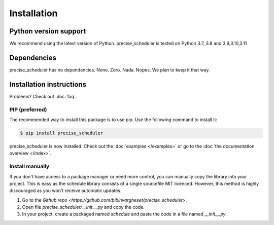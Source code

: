 Installation
============


Python version support
######################

We recommend using the latest version of Python.
precise_scheduler is tested on Python 3.7, 3.8 and 3.9,3.10,3.11




Dependencies
############

precise_scheduler has no dependencies. None. Zero. Nada. Nopes.
We plan to keep it that way.


Installation instructions
#########################

Problems? Check out :doc:`faq`.

PIP (preferred)
***************
The recommended way to install this package is to use pip.
Use the following command to install it:

.. code-block:: bash

    $ pip install precise_scheduler

precise_scheduler is now installed.
Check out the :doc:`examples </examples>` or go to the :doc:`the documentation overview </index>`.



Install manually
**************************
If you don't have access to a package manager or need more control, you can manually copy the library into your project.
This is easy as the schedule library consists of a single sourcefile MIT licenced.
However, this method is highly discouraged as you won't receive automatic updates.

1. Go to the `Github repo <https://github.com/bibinvargheset/precise_scheduler`>.
2. Open file `precise_scheduler/__init__.py` and copy the code.
3. In your project, create a packaged named `schedule` and paste the code in a file named `__init__.py`.